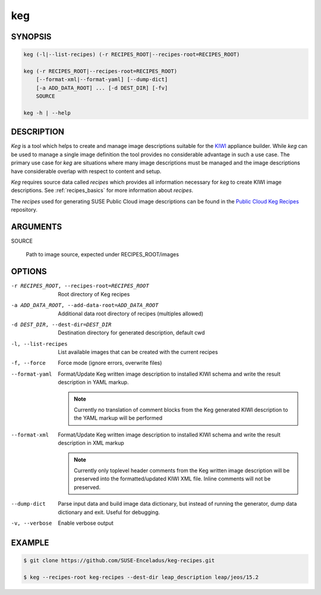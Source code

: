 keg
===

.. _keg_synopsis:

SYNOPSIS
--------

.. code:: bash

   keg (-l|--list-recipes) (-r RECIPES_ROOT|--recipes-root=RECIPES_ROOT)

   keg (-r RECIPES_ROOT|--recipes-root=RECIPES_ROOT)
       [--format-xml|--format-yaml] [--dump-dict]
       [-a ADD_DATA_ROOT] ... [-d DEST_DIR] [-fv]
       SOURCE

   keg -h | --help

DESCRIPTION
-----------

`Keg` is a tool which helps to create and manage image descriptions suitable
for the `KIWI <https://osinside.github.io/kiwi/>`__ appliance builder.
While `keg` can be used to manage a single image definition the tool provides
no considerable advantage in such a use case. The primary use case for `keg`
are situations where many image descriptions must be managed and the
image descriptions have considerable overlap with respect to content
and setup.

`Keg` requires source data called `recipes` which provides all information
necessary for `keg` to create KIWI image descriptions. See
:ref:`recipes_basics` for more information about `recipes`.

The `recipes` used for generating SUSE Public Cloud image descriptions
can be found in the
`Public Cloud Keg Recipes <https://github.com/SUSE-Enceladus/keg-recipes>`__
repository.

.. _keg_options:

ARGUMENTS
---------

SOURCE

  Path to image source, expected under RECIPES_ROOT/images

OPTIONS
-------

-r RECIPES_ROOT, --recipes-root=RECIPES_ROOT

  Root directory of Keg recipes

-a ADD_DATA_ROOT, --add-data-root=ADD_DATA_ROOT

  Additional data root directory of recipes (multiples allowed)

-d DEST_DIR, --dest-dir=DEST_DIR

  Destination directory for generated description, default cwd

-l, --list-recipes

  List available images that can be created with the current recipes

-f, --force

  Force mode (ignore errors, overwrite files)

--format-yaml

  Format/Update Keg written image description to installed
  KIWI schema and write the result description in YAML markup.

  .. note::

     Currently no translation of comment blocks from the Keg
     generated KIWI description to the YAML markup will be
     performed

--format-xml

  Format/Update Keg written image description to installed
  KIWI schema and write the result description in XML markup

  .. note::

     Currently only toplevel header comments from the Keg
     written image description will be preserved into the
     formatted/updated KIWI XML file. Inline comments will
     not be preserved.

--dump-dict

  Parse input data and build image data dictionary, but instead
  of running the generator, dump data dictionary and exit. Useful
  for debugging.

-v, --verbose

  Enable verbose output

EXAMPLE
-------

.. code:: bash

   $ git clone https://github.com/SUSE-Enceladus/keg-recipes.git

   $ keg --recipes-root keg-recipes --dest-dir leap_description leap/jeos/15.2
